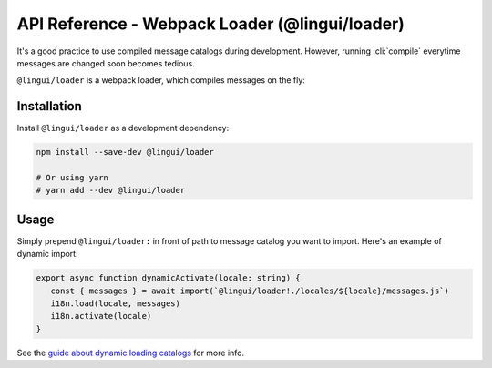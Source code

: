 ***********************************************
API Reference - Webpack Loader (@lingui/loader)
***********************************************

It's a good practice to use compiled message catalogs during development. However,
running :cli:`compile` everytime messages are changed soon becomes tedious.

``@lingui/loader`` is a webpack loader, which compiles messages on the fly:

Installation
============

Install ``@lingui/loader`` as a development dependency:

.. code-block:: sh

   npm install --save-dev @lingui/loader

   # Or using yarn
   # yarn add --dev @lingui/loader

Usage
=====

Simply prepend ``@lingui/loader:`` in front of path to message catalog you want to
import. Here's an example of dynamic import:

.. code-block:: jsx

   export async function dynamicActivate(locale: string) {
      const { messages } = await import(`@lingui/loader!./locales/${locale}/messages.js`)
      i18n.load(locale, messages)
      i18n.activate(locale)
   }

See the `guide about dynamic loading catalogs <../guides/dynamic-loading-catalogs.html>`_
for more info.
